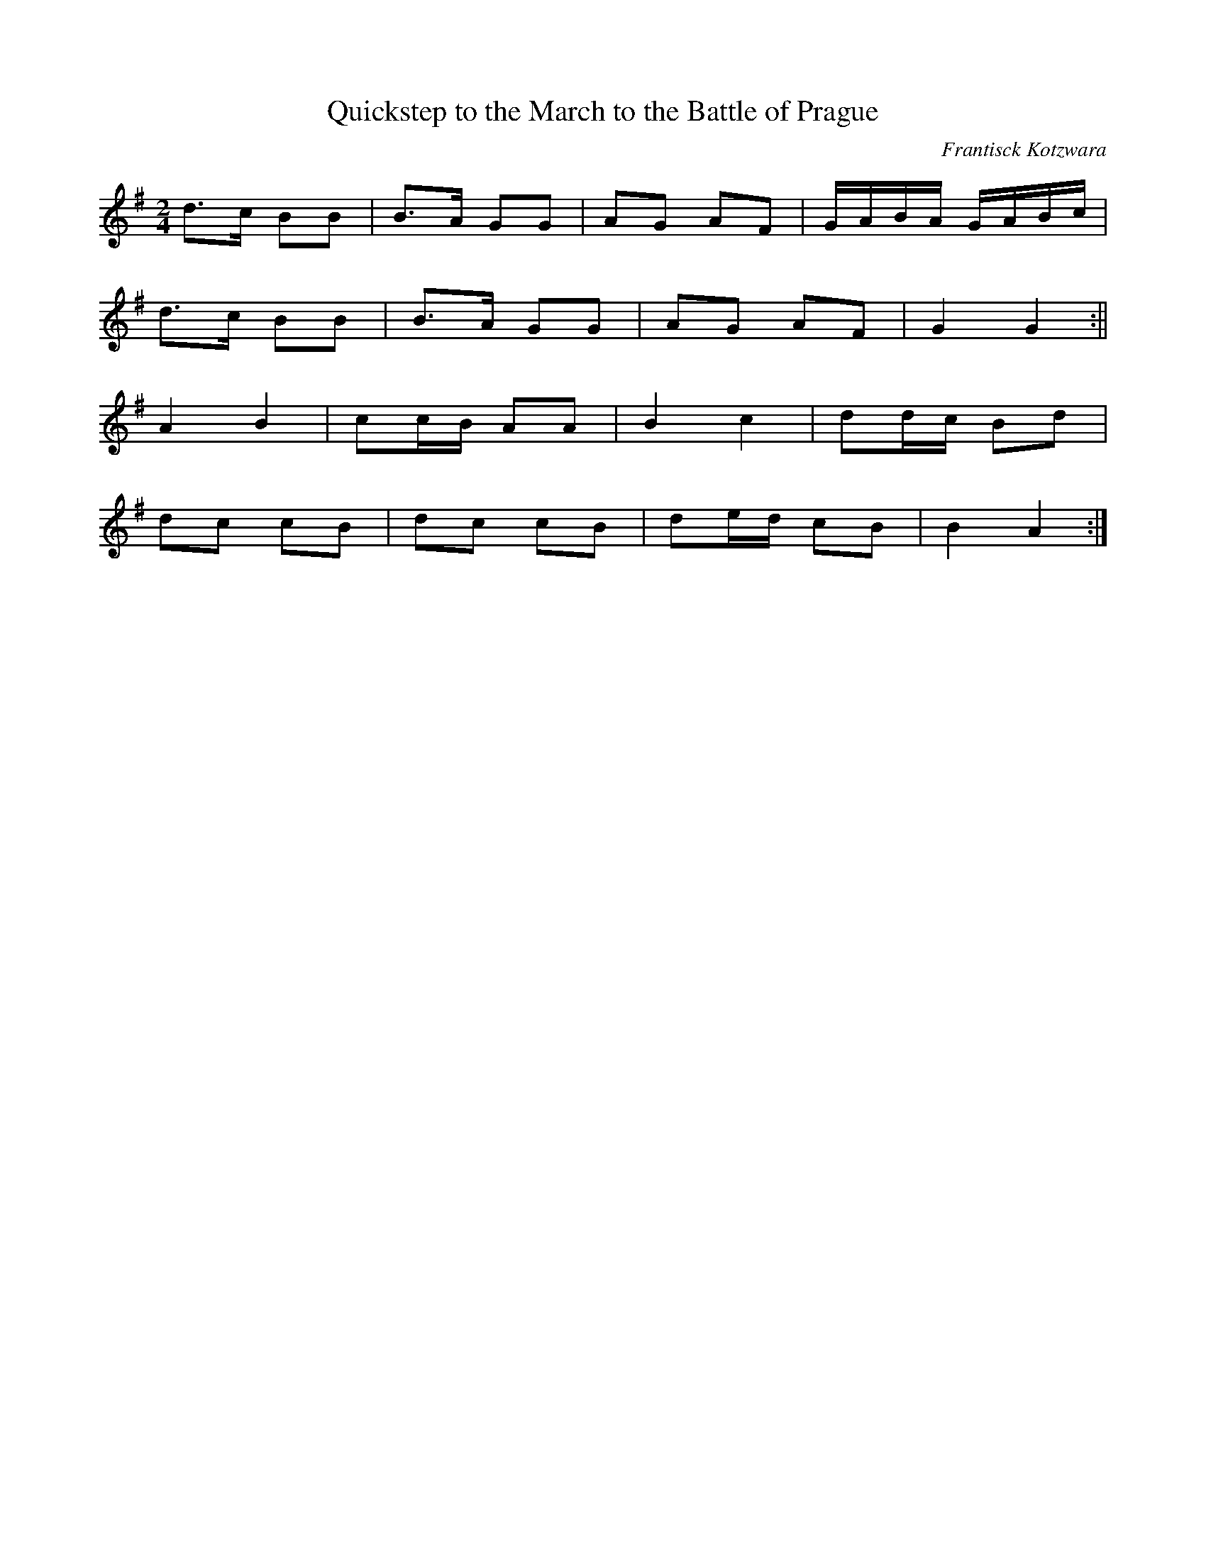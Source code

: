 X:470
T:Quickstep to the March to the Battle of Prague
C:Frantisck Kotzwara
M:2/4
L:1/8
K:G
d>c BB | B>A GG | AG AF | G/A/B/A/ G/A/B/c/ |
d>c BB | B>A GG | AG AF | G2 G2 :||
A2 B2 | cc/B/ AA | B2 c2 | dd/c/ Bd |
dc cB | dc cB | de/d/ cB | B2 A2 :|
